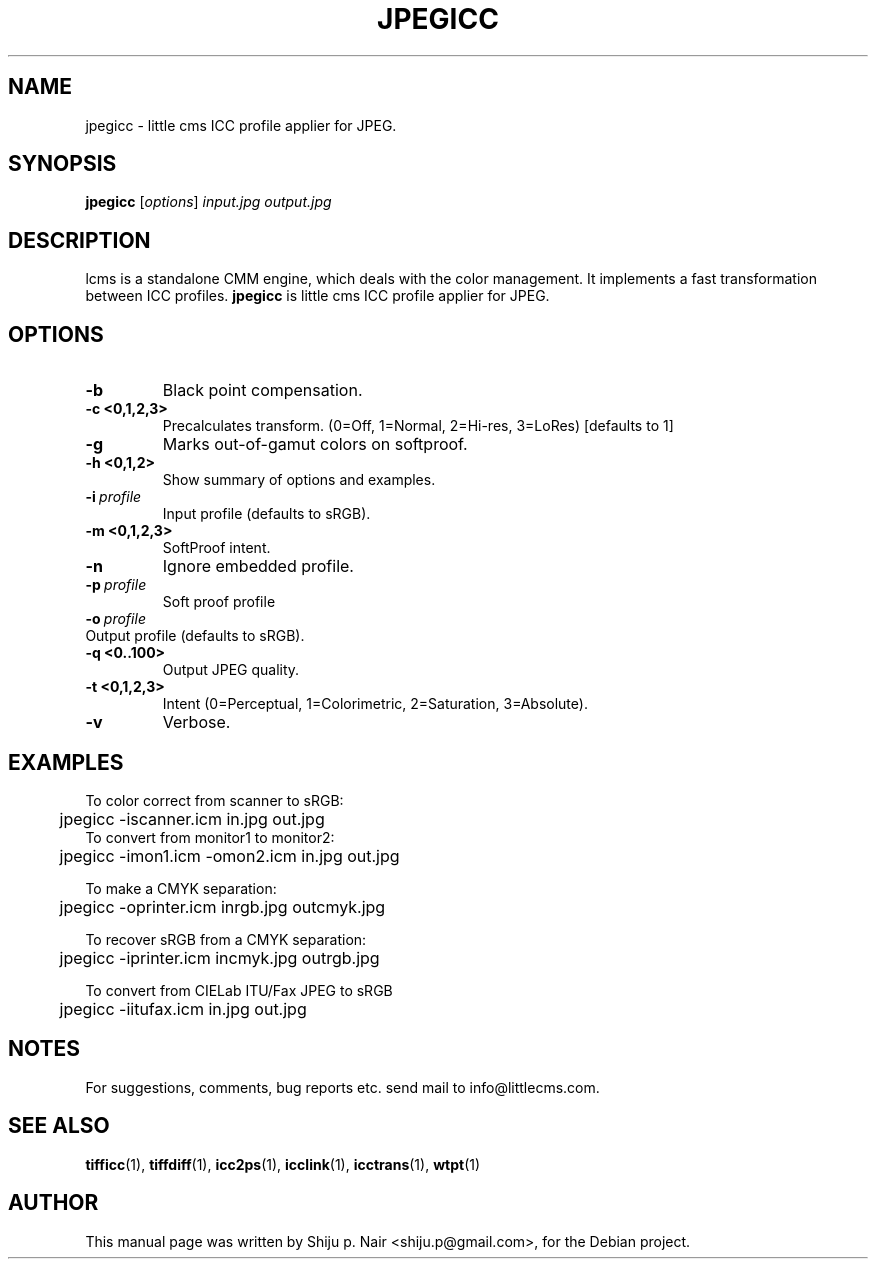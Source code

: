 .\"Shiju P. Nair September 30, 2004
.TH JPEGICC 1 "September 30, 2004"
.SH NAME
jpegicc - little cms ICC profile applier for JPEG.
.SH SYNOPSIS
.B jpegicc
.RI [ options ] " input.jpg output.jpg"
.SH DESCRIPTION
lcms is a standalone CMM engine, which deals with the color management.
It implements a fast transformation between ICC profiles.
.B jpegicc 
is little cms ICC profile applier for JPEG.
.SH OPTIONS
.TP
.B \-b 
Black point compensation.
.TP 
.B \-c <0,1,2,3>
Precalculates transform. (0=Off, 1=Normal, 2=Hi-res, 3=LoRes) [defaults to 1]
.TP
.B \-g
Marks out-of-gamut colors on softproof.
.TP
.B \-h <0,1,2>
Show summary of options and examples.
.TP
.BI \-i\  profile
Input profile (defaults to sRGB).
.TP
.B \-m <0,1,2,3>
SoftProof intent.
.TP
.B \-n
Ignore embedded profile.
.TP
.BI \-p\  profile
Soft proof profile
.TP
.BI \-o\  profile
.TP
Output profile (defaults to sRGB).
.TP
.B \-q <0..100>
Output JPEG quality.
.TP
.B \-t <0,1,2,3>
Intent (0=Perceptual, 1=Colorimetric, 2=Saturation, 3=Absolute).
.TP
.B \-v
Verbose.
.SH EXAMPLES
.nf
To color correct from scanner to sRGB:
	jpegicc -iscanner.icm in.jpg out.jpg
	
To convert from monitor1 to monitor2:
	jpegicc -imon1.icm -omon2.icm in.jpg out.jpg

To make a CMYK separation:
	jpegicc -oprinter.icm inrgb.jpg outcmyk.jpg

To recover sRGB from a CMYK separation:
	jpegicc -iprinter.icm incmyk.jpg outrgb.jpg

To convert from CIELab ITU/Fax JPEG to sRGB
	jpegicc -iitufax.icm in.jpg out.jpg
.fi	
.SH NOTES
For suggestions, comments, bug reports etc. send mail to
info@littlecms.com.
.SH SEE ALSO
.BR tifficc (1),
.BR tiffdiff (1),
.BR icc2ps (1),
.BR icclink (1),
.BR icctrans (1),
.BR wtpt (1)
.SH AUTHOR
This manual page was written by Shiju p. Nair <shiju.p@gmail.com>,
for the Debian project.
